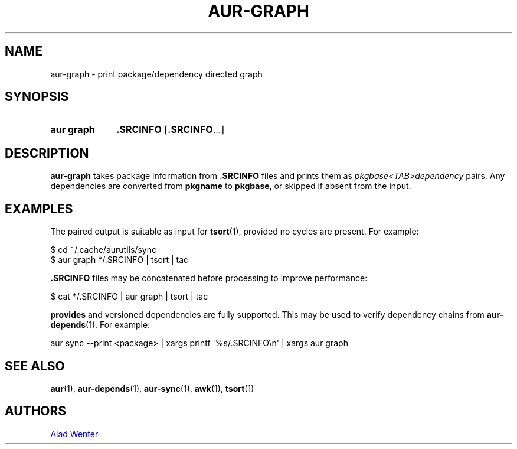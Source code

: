 .TH AUR-GRAPH 1 2018-05-05 AURUTILS
.SH NAME
aur\-graph \- print package/dependency directed graph
.
.SH SYNOPSIS
.SY "aur graph"
.B .SRCINFO
.RB [ .SRCINFO ...]
.YS
.
.SH DESCRIPTION
.B aur\-graph
takes package information from
.B .SRCINFO
files and prints them as
.I pkgbase<TAB>dependency
pairs. Any dependencies are converted from
.B pkgname
to
.BR pkgbase ,
or skipped if absent from the input.
.
.SH EXAMPLES
The paired output is suitable as input for
.BR tsort (1),
provided no cycles are present. For example:
.PP
.EX
    $ cd ~/.cache/aurutils/sync
    $ aur graph */.SRCINFO | tsort | tac
.EE
.PP
.B .SRCINFO
files may be concatenated before processing to improve performance:
.PP
.EX
    $ cat */.SRCINFO | aur graph | tsort | tac
.EE
.PP
.B provides
and versioned dependencies are fully supported. This
may be used to verify dependency chains from
.BR aur\-depends (1).
For example:
.PP
.EX
    aur sync \-\-print <package> | xargs printf \(aq%s/.SRCINFO\en\(aq | xargs aur graph
.EE
.
.SH SEE ALSO
.ad l
.nh
.BR aur (1),
.BR aur\-depends (1),
.BR aur\-sync (1),
.BR awk (1),
.BR tsort (1)
.
.SH AUTHORS
.MT https://github.com/AladW
Alad Wenter
.ME
.
.\" vim: set textwidth=72:
